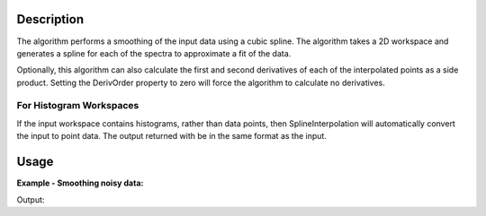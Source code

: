 .. algorithm::

.. summary::

.. alias::

.. properties::

Description
-----------

The algorithm performs a smoothing of the input data using a cubic
spline. The algorithm takes a 2D workspace and generates a spline for
each of the spectra to approximate a fit of the data.

Optionally, this algorithm can also calculate the first and second
derivatives of each of the interpolated points as a side product.
Setting the DerivOrder property to zero will force the algorithm to
calculate no derivatives.

For Histogram Workspaces
########################

If the input workspace contains histograms, rather than data points,
then SplineInterpolation will automatically convert the input to point
data. The output returned with be in the same format as the input.

Usage
-----

**Example - Smoothing noisy data:**

.. testcode:: SmoothNoisy

    ws = CreateSampleWorkspace("Histogram","Multiple Peaks", 
        BankPixelWidth=1, NumBanks=10, Random=True,
        XMax=30, BinWidth=0.3)
    wsOut = SplineSmoothing(ws,Error=1)

    print "This has created a spline for each spectra in the %s workspace" % wsOut

    try:
        plotSpectrum([ws,wsOut],0)
    except NameError:
        #plotSpectrum was not available, Mantidplot is probably not running
        pass


Output:

.. testoutput:: SmoothNoisy

    This has created a spline for each spectra in the wsOut workspace

.. categories::

.. sourcelink::
